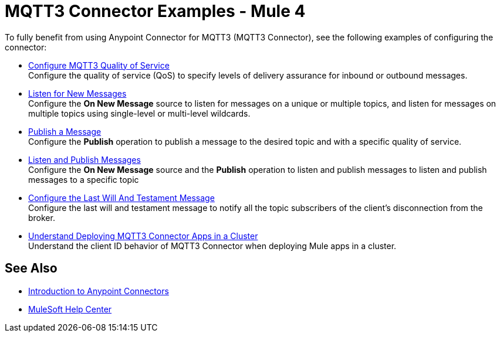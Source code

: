 = MQTT3 Connector Examples - Mule 4

To fully benefit from using Anypoint Connector for MQTT3 (MQTT3 Connector), see the following examples of configuring the connector:


* xref:mqtt3-connector-quality-of-service.adoc[Configure MQTT3 Quality of Service] +
Configure the quality of service (QoS) to specify levels of delivery assurance for inbound or outbound messages.
* xref:mqtt3-connector-listener.adoc[Listen for New Messages] +
Configure the *On New Message* source to listen for messages on a unique or multiple topics, and listen for messages on multiple topics using single-level or multi-level wildcards.
* xref:mqtt3-connector-publish.adoc[Publish a Message] +
Configure the *Publish* operation to publish a message to the desired topic and with a specific quality of service.
* xref:mqtt3-connector-publish-receive.adoc[Listen and Publish Messages] +
Configure the *On New Message* source and the *Publish* operation to listen and publish messages to listen and publish messages to a specific topic
* xref:mqtt3-connector-lwt-message.adoc[Configure the Last Will And Testament Message] +
Configure the last will and testament message to notify all the topic subscribers of the client’s disconnection from the broker.
* xref:mqtt3-connector-cluster.adoc[Understand Deploying MQTT3 Connector Apps in a Cluster] +
Understand the client ID behavior of MQTT3 Connector when deploying Mule apps in a cluster.

== See Also

* xref:connectors::introduction/introduction-to-anypoint-connectors.adoc[Introduction to Anypoint Connectors]
* https://help.mulesoft.com[MuleSoft Help Center]
